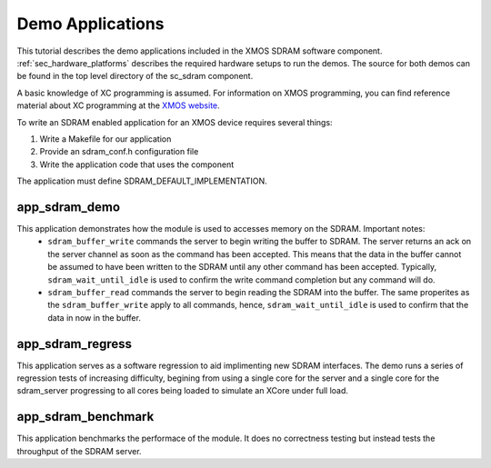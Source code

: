 Demo Applications
+++++++++++++++++
This tutorial describes the demo applications included in the XMOS SDRAM software component. 
:ref:`sec_hardware_platforms` describes the required hardware setups to run the demos.
The source for both demos can be found in the top level directory of the sc_sdram component.

A basic knowledge of XC programming is assumed. For information on XMOS programming, 
you can find reference material about XC programming at the 
`XMOS website <http://www.xmos.com/support/documentation>`_.

To write an SDRAM enabled application for an XMOS device requires
several things:

#. Write a Makefile for our application
#. Provide an sdram_conf.h configuration file
#. Write the application code that uses the component

The application must define SDRAM_DEFAULT_IMPLEMENTATION. 

app_sdram_demo
--------------
This application demonstrates how the module is used to accesses memory on the SDRAM. Important notes:
 - ``sdram_buffer_write`` commands the server to begin writing the buffer to SDRAM. The server returns an ack on the server channel as soon as the command has been accepted. This means that the data in the buffer cannot be assumed to have been written to the SDRAM until any other command has been accepted. Typically, ``sdram_wait_until_idle`` is used to confirm the write command completion but any command will do.
 - ``sdram_buffer_read`` commands the server to begin reading the SDRAM into the buffer. The same properites as the ``sdram_buffer_write`` apply to all commands, hence, ``sdram_wait_until_idle`` is used to confirm that the data in now in the buffer.

app_sdram_regress
-----------------
This application serves as a software regression to aid implimenting new SDRAM 
interfaces. The demo runs a series of regression tests of increasing difficulty, 
begining from using a single core for the server and a single core for the sdram_server 
progressing to all cores being loaded to simulate an XCore under full load. 

app_sdram_benchmark
-------------------
This application benchmarks the performace of the module. It does no correctness 
testing but instead tests the throughput of the SDRAM server.  
